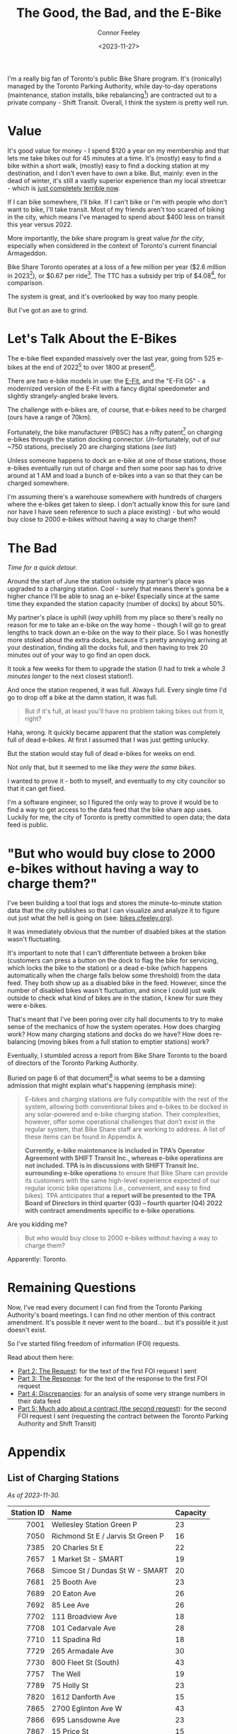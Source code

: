 #+title: The Good, the Bad, and the E-Bike
#+author: Connor Feeley
#+date: <2023-11-27>


I'm a really big fan of Toronto's public Bike Share program.
It's (ironically) managed by the Toronto Parking Authority, while day-to-day operations (maintenance, station installs, bike rebalancing[fn:1]) are contracted out to a private company - Shift Transit.
Overall, I think the system is pretty well run.

* Value

It's good value for money - I spend $120 a year on my membership and that lets me take bikes out for 45 minutes at a time. It's (mostly) easy to find a bike within a short walk, (mostly) easy to find a docking station at my destination, and I don't even have to own a bike. But, mainly: even in the dead of winter, it's still a vastly superior experience than my local streetcar - which is [[https://www.thestar.com/news/gta/the-king-street-streetcar-pilot-promised-a-better-way-to-cross-downtown-we-walked-biked/article_37f13a86-ac6a-5011-9a20-f6346b60870d.html][just completely terrible now]].

If I can bike somewhere, I'll bike. If I can't bike or I'm with people who don't want to bike, I'll take transit. Most of my friends aren't too scared of biking in the city, which means I've managed to spend about $400 less on transit this year versus 2022.

More importantly, the bike share program is great value /for the city/, especially when considered in the context of Toronto's current financial Armageddon.

Bike Share Toronto operates at a loss of a few million per year ($2.6 million in 2023[fn:2]), or $0.67 per ride[fn:3].
The TTC has a subsidy per trip of $4.08[fn:4], for comparison.

The system is great, and it's overlooked by way too many people.

But I've got an axe to grind.

* Let's Talk About the E-Bikes

The e-bike fleet expanded massively over the last year, going from 525 e-bikes at the end of 2022[fn:5] to over 1800 at present[fn:6].

There are two e-bike models in use: the [[https://www.pbsc.com/products#eFit][E-Fit]], and the "E-Fit G5" - a modernized version of the E-Fit with a fancy digital speedometer and slightly strangely-angled brake levers.

The challenge with e-bikes are, of course, that e-bikes need to be charged (ours have a range of 70km).

Fortunately, the bike manufacturer (PBSC) has a nifty patent[fn:7] on charging e-bikes through the station docking connector.
/Un/-fortunately, out of our ~750 stations, precisely 20 are charging stations ([[*List of Charging Stations][see list]])

Unless someone happens to dock an e-bike at one of those stations, those e-bikes eventually run out of charge and then some poor sap has to drive around at 1 AM and load a bunch of e-bikes into a van so that they can be charged somewhere.

I'm assuming there's a warehouse somewhere with hundreds of chargers where the e-bikes get taken to sleep.
I don't actually know this for sure (and nor have I have seen reference to such a place existing) - but who would buy close to 2000 e-bikes without having a way to charge them?

* The Bad

/Time for a quick detour./

Around the start of June the station outside my partner's place was upgraded to a charging station.
Cool - surely that means there's gonna be a higher chance I'll be able to snag an e-bike!
Especially since at the same time they expanded the station capacity (number of docks) by about 50%.

My partner's place is uphill (/way/ uphill) from my place so there's really no reason for me to take an e-bike on the way home - though I will go to great lengths to track down an e-bike on the way /to/ their place.
So I was honestly more stoked about the extra docks, because it's pretty annoying arriving at your destination, finding all the docks full, and then having to trek 20 minutes out of your way to go find an open dock.

It took a few weeks for them to upgrade the station (I had to trek a whole /3 minutes longer/ to the next closest station!).

And once the station reopened, it was full. Always full. Every single time I'd go to drop off a bike at the damn station, it was full.

#+begin_quote
But if it's full, at least you'll have no problem taking bikes out from it, right?
#+end_quote

Haha, wrong. It quickly became apparent that the station was completely full of dead e-bikes. At first I assumed that I was just getting unlucky.

But the station would stay full of dead e-bikes for weeks on end.

Not only that, but it seemed to me like /they were the same bikes/.

I wanted to prove it - both to myself, and eventually to my city councilor so that it can get fixed.

I'm a software engineer, so I figured the only way to prove it would be to find a way to get access to the data feed that the bike share app uses. Luckily for me, the city of Toronto is pretty committed to open data; the data feed is public.

* "But who would buy close to 2000 e-bikes without having a way to charge them?"

I've been building a tool that logs and stores the minute-to-minute station data that the city publishes so that I can visualize and analyze it to figure out just what the hell is going on (see: [[https://bikes.cfeeley.org][bikes.cfeeley.org]]).

It was immediately obvious that the number of disabled bikes at the station wasn't fluctuating.

It's important to note that I can't differentiate between a broken bike (customers can press a button on the dock to flag the bike for servicing, which locks the bike to the station) or a dead e-bike (which happens automatically when the charge falls below some threshold) from the data feed. They both show up as a disabled bike in the feed. However, since the number of disabled bikes wasn't fluctuation, and since I could just walk outside to check what kind of bikes are in the station, I knew for sure they were e-bikes.

That's meant that I've been poring over city hall documents to try to make sense of the mechanics of how the system operates. How does charging work? How many charging stations and docks do we have? How does re-balancing (moving bikes from a full station to emptier stations) work?

Eventually, I stumbled across a report from Bike Share Toronto to the board of directors of the Toronto Parking Authority.

Buried on page 6 of that document[fn:8] is what seems to be a damning admission that might explain what's happening (emphasis mine):
#+begin_quote
E-bikes and charging stations are fully compatible with the rest of the system, allowing both conventional bikes and e-bikes to be docked in any solar-powered and e-bike charging station. Their complexities, however, offer some operational challenges that don’t exist in the regular system, that Bike Share staff are working to address. A list of these items can be found in Appendix A.

*Currently, e-bike maintenance is included in TPA’s Operator Agreement with SHIFT Transit Inc., whereas e-bike operations are not included. TPA is in discussions with SHIFT Transit Inc. surrounding e-bike operations* to ensure that Bike Share can provide its customers with the same high-level experience expected of our regular iconic bike operations (i.e., convenient, and easy to find bikes). TPA anticipates that *a report will be presented to the TPA Board of Directors in third quarter (Q3) – fourth quarter (Q4) 2022 with contract amendments specific to e-bike operations*.
#+end_quote

Are you kidding me?

#+begin_quote
But who would buy close to 2000 e-bikes without having a way to charge them?
#+end_quote

Apparently: Toronto.

* Remaining Questions

Now, I've read every document I can find from the Toronto Parking Authority's board meetings. I can find no other mention of this contract amendment. It's possible it never went to the board... but it's possible it just doesn't exist.

So I've started filing freedom of information (FOI) requests.

Read about them here:
- [[file:the-request.org][Part 2: The Request]]: for the text of the first FOI request I sent
- [[file:the-response.org][Part 3: The Response]]: for the text of the response to the first FOI request
- [[file:discrepancies-in-the-api.org][Part 4: Discrepancies]]: for an analysis of some very strange numbers in their data feed
- [[file:the-second-request.org][Part 5: Much ado about a contract (the second request)]]: for the second FOI request I sent (requesting the contract between the Toronto Parking Authority and Shift Transit)

* COMMENT 2024 Equipment Purchase
#+begin_quote
In 2024, Bike Share Toronto will add 70 solar stations, 460 electric charging docks, and 530 iconic bikes to the system. These investments will grow the current system to 870 stations, 45 electric charging stations (1,160 e-docks) and 9,500 bikes, including 7,585 iconic bikes and 1,912 e-bikes.
#+end_quote

#+begin_quote
It should be noted that TPA is purchasing 300 electric charging docks as TPA currently has 160 charging docks in inventory. Together, the 460 electric charging docks will be installed and activated in 2024. The equipment purchase costs exclude the capital costs to install the electric charging docks, which are estimated at $1.5 million.
#+end_quote

#+begin_quote
Although this would make Bike Share Toronto a North American leader in e-bike charging infrastructure, industry best practices suggest that 20 percent of all Bike Share docks (e-stations and iconic stations) should be electrified. In order to achieve this threshold, a further 1,500 e-docks would be required at an estimated total cost of $11.3 million, including $4.5 million for equipment and $6.8 million for installation. Further build out of the e-docks is included in TPA’s proposed 2024 – 2026 Capital Budget and Management will accelerate, where the opportunity presents.
#+end_quote

#+begin_quote
Consideration has been given to the option of purchasing e-bikes exclusively, but currently, it is urgent that the challenge of system rebalancing be addressed. Ensuring a well-balanced distribution of bikes throughout the network is essential to providing a seamless user experience. In addition, as the network expands into Neighbourhood Improvement Areas, TPA wants to ensure equitable access to annual members who may find the additional e-bike cost per minute a barrier. A balanced mix of iconic and ebikes is consistent with the approach being taken by other Bike Share programs, where typically, e-bikes make up 20 percent of fleets.
#+end_quote

* COMMENT First Quarter 2021 Update

#+begin_quote
The pedal-assist e-bikes we purchase are engineered and designed by PBSC. The bike models - ‘E-FITs’ - feature a central motor with a battery that is fully integrated in the aluminum frame of the bike. Users can travel up to 25 kilometres (km) per hour and can travel for 70 km until recharging is needed.

E-bikes and charging stations are fully compatible with the rest of the system, allowing both conventional bikes and e-bikes to be docked in any solar-powered and e-bike charging station. Their complexities, however, offer some operational challenges that don’t exist in the regular system, that Bike Share staff are working to address. A list of these items can be found in Appendix A.

Currently, e-bike maintenance is included in TPA’s Operator Agreement with SHIFT Transit Inc., whereas e-bike operations are not included. TPA is in discussions with SHIFT Transit Inc. surrounding e-bike operations to ensure that Bike Share can provide its customers with the same high-level experience expected of our regular iconic bike operations (i.e., convenient, and easy to find bikes). TPA anticipates that a report will be presented to the TPA Board of Directors in third quarter (Q3) – fourth quarter (Q4) 2022 with contract amendments specific to e-bike operations.
#+end_quote

#+begin_quote
3. Challenge:
Currently, Bike Share Toronto’s operator (SHIFT Transit Inc.) collects e-bikes with depleted batteries and returns to them to their warehouse for recharging before returning them into the system fully charged. This approach is time-consuming and the number of e-bikes that can be charged at one time is limited by the number of docks within the warehouse.

Fix:
Bike Share Toronto is exploring operational strategies that will increase the number of charged e-bikes in circulation. An alternative approach that is currently being explored is in-field battery swapping, which has been successfully applied in other markets like Montreal.

Battery swapping involves charging a large supply of batteries and swapping them with depleted batteries in the field. Once implemented, Bike Share Toronto’s Operator would not need to bring e-bikes back to the warehouse for charging and they could increase the number of charged e-bikes in circulation.
#+end_quote

[[https://www.toronto.ca/legdocs/mmis/2022/pa/bgrd/backgroundfile-199512.pdf][BIKE SHARE TORONTO FIRST QUARTER (Q1) 2022 UPDATE]] (February 4, 2022)

* COMMENT Transit App Integration

[[https://transitapp.com/banners/bike-share-toronto/shutdown][Toronto Parking Authority cuts off Transit app bike share integration]]

[[https://www.tac-atc.ca/sites/default/files/conf_papers/modelling_the_impacts_of_rebalancing_strategies_on_bike_share_toronto.pdf][Modelling the Impacts of Rebalancing Strategies on Bike Share Toronto]]

[[https://secure.toronto.ca/council/#/committees/1898/18328][Toronto City Council]]

[[https://secure.toronto.ca/council/agenda-item.do?item=2022.PA32.3][Agenda Item History - 2022.PA32.3]]

* COMMENT 2020 Bike Share Expansion Plan

#+begin_quote
The Bike Share Toronto system will be operated according to the agreement with Shift Transit Inc. In 2019 TPA conducted an open request for proposal (RFP) to select an exclusive operator for the system. Shift Transit Inc. was the successful proponent of the RFP and is responsible for operating all existing and future Bike Share Toronto equipment. The 2020 expansion equipment, including the pilot zones, will be operated to the same service level requirements as the existing equipment. All equipment will be monitored by the same Key Performance Indicators (KPIs), and the maintenance must meet the standards outlined in the supply agreement with PBSC.
#+end_quote

[[https://www.toronto.ca/legdocs/mmis/2020/pa/bgrd/backgroundfile-145358.pdf][2020 Bike Share Expansion Plan]]

* COMMENT Improving Toronto's Bike Share Program
[[https://www.toronto.ca/legdocs/mmis/2021/pa/bgrd/backgroundfile-166730.pdf][Improving Toronto's Bike Share Program]]

#+begin_quote
In addition, TPA is working with its operator SHIFT in improving its' bike rebalancing operation, by reducing the number of empty/full stations. Recently, SHIFT adopted the use of an artificial intelligence machine learning software to provide operational teams with better system planning capabilities. TPA will continue to work with SHIFT to ensure that the rebalancing operation is carried out as effectively and efficiently as possible.
#+end_quote

* Appendix
** List of Charging Stations
:PROPERTIES:
:CUSTOM_ID: list-of-charging-stations
:END:
/As of 2023-11-30./

#+name: charging-stations-table
 |        <r> | <l>                               | <l>      |
 | Station ID | Name                              | Capacity |
 |------------+-----------------------------------+----------|
 |       7001 | Wellesley Station Green P         | 23       |
 |       7050 | Richmond St E / Jarvis St Green P | 16       |
 |       7385 | 20 Charles St E                   | 22       |
 |       7657 | 1 Market St - SMART               | 19       |
 |       7668 | Simcoe St / Dundas St W - SMART   | 20       |
 |       7681 | 25 Booth Ave                      | 23       |
 |       7689 | 20 Eaton Ave                      | 26       |
 |       7692 | 85 Lee Ave                        | 26       |
 |       7702 | 111 Broadview Ave                 | 18       |
 |       7708 | 101 Cedarvale Ave                 | 28       |
 |       7710 | 11 Spadina Rd                     | 18       |
 |       7729 | 265 Armadale Ave                  | 30       |
 |       7730 | 800 Fleet St (South)              | 43       |
 |       7757 | The Well                          | 19       |
 |       7789 | 75 Holly St                       | 23       |
 |       7820 | 1612 Danforth Ave                 | 15       |
 |       7865 | 2700 Eglinton Ave W               | 43       |
 |       7866 | 695 Lansdowne Ave                 | 23       |
 |       7867 | 15 Price St                       | 15       |
 |       7887 | 800 Fleet St (North)              | 43       |

* COMMENT Notes
- BST subsidy per ride (2023): $0.67
  + Source: [[https://www.toronto.ca/legdocs/mmis/2023/pa/bgrd/backgroundfile-240804.pdf][Bike Share Toronto 2023 Business Review (p15)]]
- TTC subsidy per ride (2022): $4.08 [[https://cdn.ttc.ca/-/media/Project/TTC/DevProto/Documents/Home/Transparency-and-accountability/Reports/Annual-Reports/TTC_AnnualReport_2022_final.pdf?rev=b087337731dc44f688563cdbde4d7c2f][2022 Annual Report (p58)]]
- Jun 16: Wellesley Station reinstalled
- Since the e-bikes were included (for free) with a membership, if you managed to get one you could theoretically hang on to it for the entire day so long as you docked
** Uncollected Thoughts
*** TTC/Presto spending
- displacing around $500 of my spending.
- in 2022 I forked over about $920 to the TTC, while in 2023 I've only spent about $520 (to date).
I don't drive anymore and I'll go to fairly extreme lengths to avoid rideshare companies
** Links
- [[https://www.toronto.ca/legdocs/mmis/2023/pa/bgrd/backgroundfile-240758.pdf][Bike Share Toronto 2024 Equipment Purchase]] (November 9, 2023)
- [[https://www.toronto.ca/legdocs/mmis/2022/pa/bgrd/backgroundfile-229492.pdf][Bike Share Toronto 2023 Equipment Purchase]] (September 15, 2023)
- [[https://factchecktoronto.ca/how-to-file-a-foi/][How to File a Freedom of Information Request – FactCheckToronto]]

* <<footnotes>>
# Naming this as a '<footnotes>' anchor hides the heading without hiding the contents - export creates a 'Footnotes' header anyways.

[fn:1] Rebalancing is when the system operator redistributes bikes from full or nearly-full stations to emptier ones, ensuring that there's a reasonable number of bikes and docks at each station.

[fn:2] [[https://www.toronto.ca/legdocs/mmis/2023/pa/bgrd/backgroundfile-240804.pdf][Bike Share Toronto 2023 Business Review (p14)]]

[fn:3] [[https://www.toronto.ca/legdocs/mmis/2023/pa/bgrd/backgroundfile-240804.pdf][Bike Share Toronto 2023 Business Review (p15)]]

[fn:4] [[https://cdn.ttc.ca/-/media/Project/TTC/DevProto/Documents/Home/Transparency-and-accountability/Reports/Annual-Reports/TTC_AnnualReport_2022_final.pdf?rev=b087337731dc44f688563cdbde4d7c2f][TTC 2022 Annual Report (p58)]]

[fn:5] [[https://www.toronto.ca/legdocs/mmis/2023/pa/bgrd/backgroundfile-234745.pdf][Modernizing Bike Share Toronto Rate Structure]] and [[https://www.thestar.com/news/gta/city-hall/toronto-adds-electric-bicycles-to-bike-share-fleet-at-no-extra-cost-to-users/article_56ee4c3b-a589-577d-addc-16c5263c0e7e.html][Toronto adds electric bicycles to bike-share fleet — at no extra cost to users]]

[fn:6] [[https://web.archive.org/web/20231128210754/https://bikesharetoronto.com/e-bikes/][E-Bikes - Bike Share Toronto | Bike Share Toronto]]

[fn:7] [[https://www.ic.gc.ca/opic-cipo/cpd/eng/patent/3166421/summary.html][Patent 3166421: SYSTEM AND METHOD FOR RECHARGING AN ELECTRIC VEHICLE]]

[fn:8] [[https://www.toronto.ca/legdocs/mmis/2022/pa/bgrd/backgroundfile-199512.pdf][Bike Share Toronto First Quarter (Q1) 2022 Update (p6)]] (February 4, 2022)
